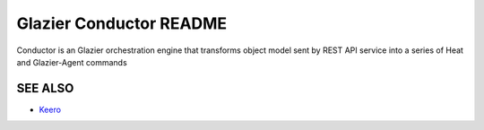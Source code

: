 Glazier Conductor README
========================
Conductor is an Glazier orchestration engine that transforms object model sent by
REST API service into a series of Heat and Glazier-Agent commands

SEE ALSO
--------
* `Keero <http://keero.mirantis.com>`__
